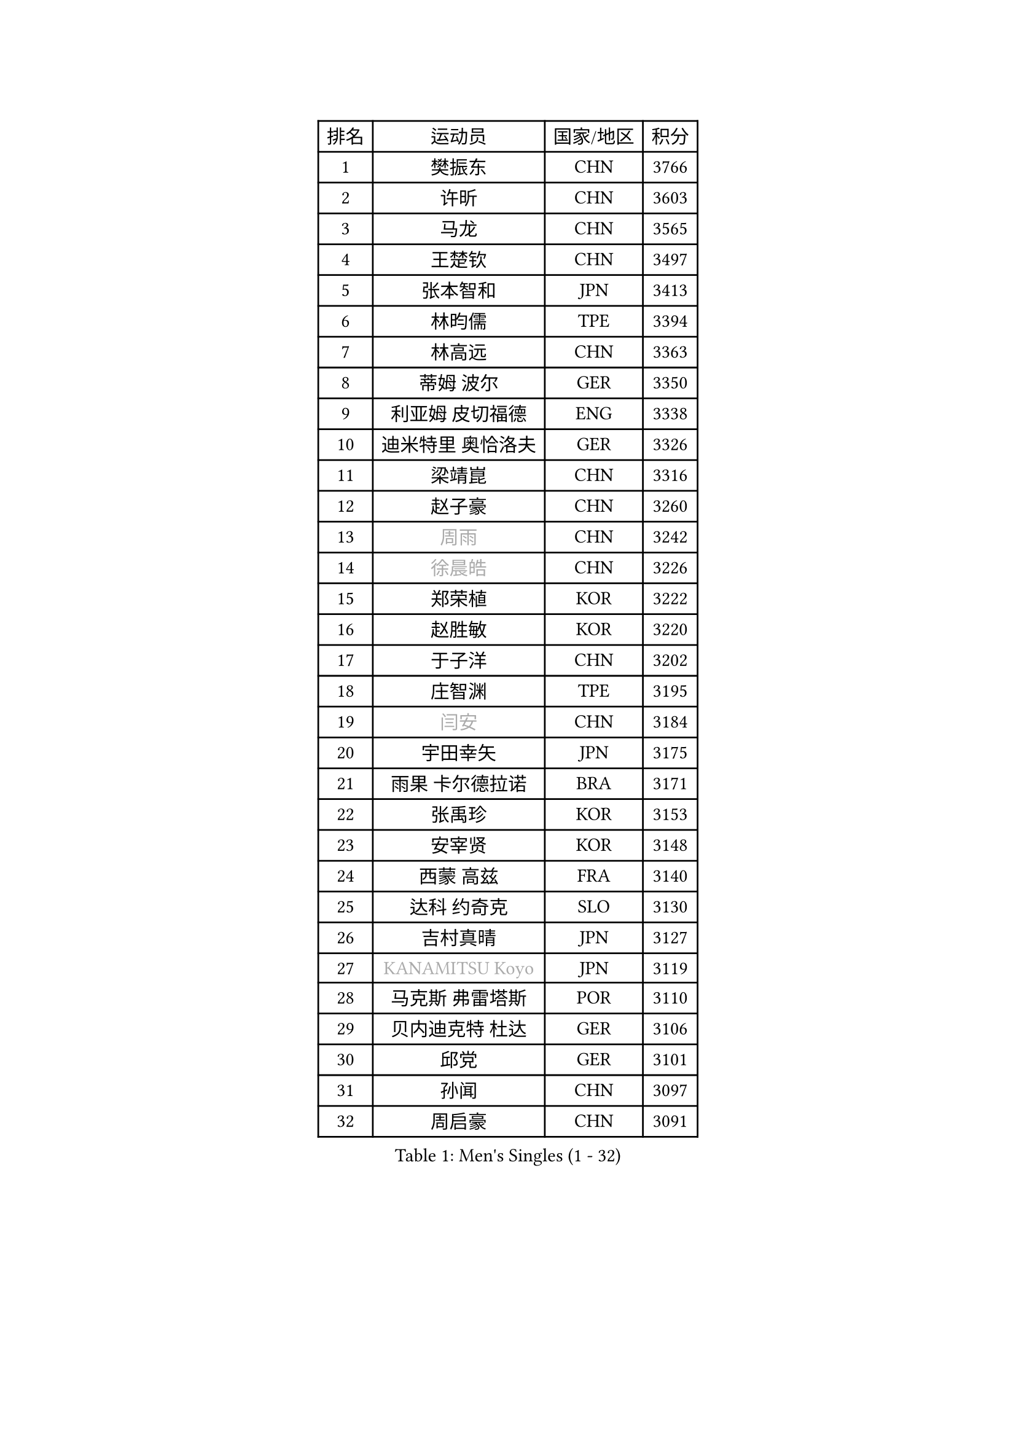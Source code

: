 
#set text(font: ("Courier New", "NSimSun"))
#figure(
  caption: "Men's Singles (1 - 32)",
    table(
      columns: 4,
      [排名], [运动员], [国家/地区], [积分],
      [1], [樊振东], [CHN], [3766],
      [2], [许昕], [CHN], [3603],
      [3], [马龙], [CHN], [3565],
      [4], [王楚钦], [CHN], [3497],
      [5], [张本智和], [JPN], [3413],
      [6], [林昀儒], [TPE], [3394],
      [7], [林高远], [CHN], [3363],
      [8], [蒂姆 波尔], [GER], [3350],
      [9], [利亚姆 皮切福德], [ENG], [3338],
      [10], [迪米特里 奥恰洛夫], [GER], [3326],
      [11], [梁靖崑], [CHN], [3316],
      [12], [赵子豪], [CHN], [3260],
      [13], [#text(gray, "周雨")], [CHN], [3242],
      [14], [#text(gray, "徐晨皓")], [CHN], [3226],
      [15], [郑荣植], [KOR], [3222],
      [16], [赵胜敏], [KOR], [3220],
      [17], [于子洋], [CHN], [3202],
      [18], [庄智渊], [TPE], [3195],
      [19], [#text(gray, "闫安")], [CHN], [3184],
      [20], [宇田幸矢], [JPN], [3175],
      [21], [雨果 卡尔德拉诺], [BRA], [3171],
      [22], [张禹珍], [KOR], [3153],
      [23], [安宰贤], [KOR], [3148],
      [24], [西蒙 高兹], [FRA], [3140],
      [25], [达科 约奇克], [SLO], [3130],
      [26], [吉村真晴], [JPN], [3127],
      [27], [#text(gray, "KANAMITSU Koyo")], [JPN], [3119],
      [28], [马克斯 弗雷塔斯], [POR], [3110],
      [29], [贝内迪克特 杜达], [GER], [3106],
      [30], [邱党], [GER], [3101],
      [31], [孙闻], [CHN], [3097],
      [32], [周启豪], [CHN], [3091],
    )
  )#pagebreak()

#set text(font: ("Courier New", "NSimSun"))
#figure(
  caption: "Men's Singles (33 - 64)",
    table(
      columns: 4,
      [排名], [运动员], [国家/地区], [积分],
      [33], [#text(gray, "方博")], [CHN], [3073],
      [34], [刘丁硕], [CHN], [3067],
      [35], [弗拉基米尔 萨姆索诺夫], [BLR], [3066],
      [36], [丹羽孝希], [JPN], [3060],
      [37], [罗伯特 加尔多斯], [AUT], [3058],
      [38], [向鹏], [CHN], [3057],
      [39], [水谷隼], [JPN], [3056],
      [40], [及川瑞基], [JPN], [3054],
      [41], [克里斯坦 卡尔松], [SWE], [3046],
      [42], [卢文 菲鲁斯], [GER], [3040],
      [43], [神巧也], [JPN], [3036],
      [44], [PUCAR Tomislav], [CRO], [3035],
      [45], [PERSSON Jon], [SWE], [3033],
      [46], [帕特里克 弗朗西斯卡], [GER], [3021],
      [47], [艾曼纽 莱贝松], [FRA], [3020],
      [48], [#text(gray, "HIRANO Yuki")], [JPN], [3017],
      [49], [安东 卡尔伯格], [SWE], [3014],
      [50], [安德烈 加奇尼], [CRO], [3004],
      [51], [薛飞], [CHN], [2998],
      [52], [周恺], [CHN], [2997],
      [53], [森园政崇], [JPN], [2997],
      [54], [马蒂亚斯 法尔克], [SWE], [2995],
      [55], [林钟勋], [KOR], [2987],
      [56], [李尚洙], [KOR], [2985],
      [57], [CASSIN Alexandre], [FRA], [2985],
      [58], [雅克布 迪亚斯], [POL], [2983],
      [59], [徐海东], [CHN], [2982],
      [60], [陈建安], [TPE], [2980],
      [61], [SHIBAEV Alexander], [RUS], [2978],
      [62], [帕纳吉奥迪斯 吉奥尼斯], [GRE], [2977],
      [63], [夸德里 阿鲁纳], [NGR], [2973],
      [64], [PARK Ganghyeon], [KOR], [2970],
    )
  )#pagebreak()

#set text(font: ("Courier New", "NSimSun"))
#figure(
  caption: "Men's Singles (65 - 96)",
    table(
      columns: 4,
      [排名], [运动员], [国家/地区], [积分],
      [65], [吉村和弘], [JPN], [2968],
      [66], [ACHANTA Sharath Kamal], [IND], [2963],
      [67], [WALTHER Ricardo], [GER], [2956],
      [68], [徐瑛彬], [CHN], [2951],
      [69], [户上隼辅], [JPN], [2949],
      [70], [GNANASEKARAN Sathiyan], [IND], [2945],
      [71], [DESAI Harmeet], [IND], [2944],
      [72], [蒂亚戈 阿波罗尼亚], [POR], [2941],
      [73], [基里尔 格拉西缅科], [KAZ], [2940],
      [74], [WANG Eugene], [CAN], [2934],
      [75], [#text(gray, "松平健太")], [JPN], [2932],
      [76], [#text(gray, "WEI Shihao")], [CHN], [2929],
      [77], [特鲁斯 莫雷加德], [SWE], [2928],
      [78], [SIRUCEK Pavel], [CZE], [2927],
      [79], [#text(gray, "TAKAKIWA Taku")], [JPN], [2924],
      [80], [AKKUZU Can], [FRA], [2923],
      [81], [汪洋], [SVK], [2918],
      [82], [#text(gray, "ZHAI Yujia")], [DEN], [2911],
      [83], [LIND Anders], [DEN], [2907],
      [84], [卡纳克 贾哈], [USA], [2902],
      [85], [黄镇廷], [HKG], [2901],
      [86], [村松雄斗], [JPN], [2899],
      [87], [GERALDO Joao], [POR], [2898],
      [88], [DRINKHALL Paul], [ENG], [2898],
      [89], [赵大成], [KOR], [2895],
      [90], [田中佑汰], [JPN], [2892],
      [91], [LIU Yebo], [CHN], [2887],
      [92], [ROBLES Alvaro], [ESP], [2884],
      [93], [PRYSHCHEPA Ievgen], [UKR], [2884],
      [94], [OLAH Benedek], [FIN], [2880],
      [95], [乔纳森 格罗斯], [DEN], [2879],
      [96], [ANTHONY Amalraj], [IND], [2879],
    )
  )#pagebreak()

#set text(font: ("Courier New", "NSimSun"))
#figure(
  caption: "Men's Singles (97 - 128)",
    table(
      columns: 4,
      [排名], [运动员], [国家/地区], [积分],
      [97], [SKACHKOV Kirill], [RUS], [2876],
      [98], [HWANG Minha], [KOR], [2870],
      [99], [AN Ji Song], [PRK], [2863],
      [100], [WU Jiaji], [DOM], [2860],
      [101], [吉田雅己], [JPN], [2859],
      [102], [特里斯坦 弗洛雷], [FRA], [2853],
      [103], [TSUBOI Gustavo], [BRA], [2853],
      [104], [POLANSKY Tomas], [CZE], [2853],
      [105], [JARVIS Tom], [ENG], [2848],
      [106], [奥马尔 阿萨尔], [EGY], [2844],
      [107], [TOKIC Bojan], [SLO], [2842],
      [108], [NIU Guankai], [CHN], [2835],
      [109], [斯蒂芬 门格尔], [GER], [2835],
      [110], [KIZUKURI Yuto], [JPN], [2832],
      [111], [BADOWSKI Marek], [POL], [2831],
      [112], [SAI Linwei], [CHN], [2831],
      [113], [巴斯蒂安 斯蒂格], [GER], [2829],
      [114], [CARVALHO Diogo], [POR], [2827],
      [115], [LIAO Cheng-Ting], [TPE], [2820],
      [116], [SIDORENKO Vladimir], [RUS], [2819],
      [117], [KOJIC Frane], [CRO], [2818],
      [118], [BRODD Viktor], [SWE], [2813],
      [119], [ZHMUDENKO Yaroslav], [UKR], [2812],
      [120], [SIPOS Rares], [ROU], [2811],
      [121], [诺沙迪 阿拉米扬], [IRI], [2811],
      [122], [KOU Lei], [UKR], [2810],
      [123], [PISTEJ Lubomir], [SVK], [2805],
      [124], [NUYTINCK Cedric], [BEL], [2804],
      [125], [#text(gray, "斯特凡 菲格尔")], [AUT], [2795],
      [126], [OUAICHE Stephane], [ALG], [2792],
      [127], [MAJOROS Bence], [HUN], [2791],
      [128], [ORT Kilian], [GER], [2791],
    )
  )
